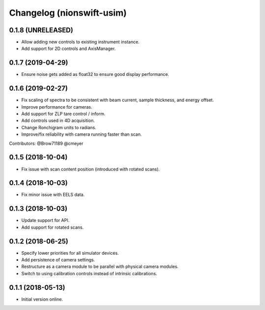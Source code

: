 Changelog (nionswift-usim)
==========================

0.1.8 (UNRELEASED)
------------------

- Allow adding new controls to existing instrument instance.

- Add support for 2D controls and AxisManager.

0.1.7 (2019-04-29)
------------------

- Ensure noise gets added as float32 to ensure good display performance.

0.1.6 (2019-02-27)
------------------

- Fix scaling of spectra to be consistent with beam current, sample thickness, and energy offset.

- Improve performance for cameras.

- Add support for ZLP tare control / inform.

- Add controls used in 4D acquisition.

- Change Ronchigram units to radians.

- Improve/fix reliability with camera running faster than scan.

Contributors: @Brow71189 @cmeyer

0.1.5 (2018-10-04)
------------------

- Fix issue with scan content position (introduced with rotated scans).

0.1.4 (2018-10-03)
------------------

- Fix minor issue with EELS data.

0.1.3 (2018-10-03)
------------------

- Update support for API.

- Add support for rotated scans.

0.1.2 (2018-06-25)
------------------

- Specify lower priorities for all simulator devices.

- Add persistence of camera settings.

- Restructure as a camera module to be parallel with physical camera modules.

- Switch to using calibration controls instead of intrinsic calibrations.

0.1.1 (2018-05-13)
------------------

- Initial version online.
